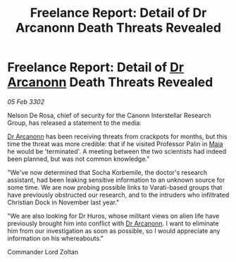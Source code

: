 :PROPERTIES:
:ID:       b5087379-4941-47aa-8564-c9ad70e86a49
:END:
#+title: Freelance Report: Detail of Dr Arcanonn Death Threats Revealed
#+filetags: :3302:galnet:

* Freelance Report: Detail of [[id:941ab45b-f406-4b3a-a99b-557941634355][Dr Arcanonn]] Death Threats Revealed

/05 Feb 3302/

Nelson De Rosa, chief of security for the Canonn Interstellar Research Group, has released a statement to the media: 

[[id:941ab45b-f406-4b3a-a99b-557941634355][Dr Arcanonn]] has been receiving threats from crackpots for months, but this time the threat was more credible: that if he visited Professor Palin in [[id:0ee60994-364c-41b9-98ca-993d041cea72][Maia]] he would be 'terminated'. A meeting between the two scientists had indeed been planned, but was not common knowledge." 

"We've now determined that Socha Korbemile, the doctor's research assistant, had been leaking sensitive information to an unknown source for some time. We are now probing possible links to Varati-based groups that have previously obstructed our research, and to the intruders who infiltrated Christian Dock in November last year." 

"We are also looking for Dr Huros, whose militant views on alien life have previously brought him into conflict with [[id:941ab45b-f406-4b3a-a99b-557941634355][Dr Arcanonn]]. I want to eliminate him from our investigation as soon as possible, so I would appreciate any information on his whereabouts." 

Commander Lord Zoltan

